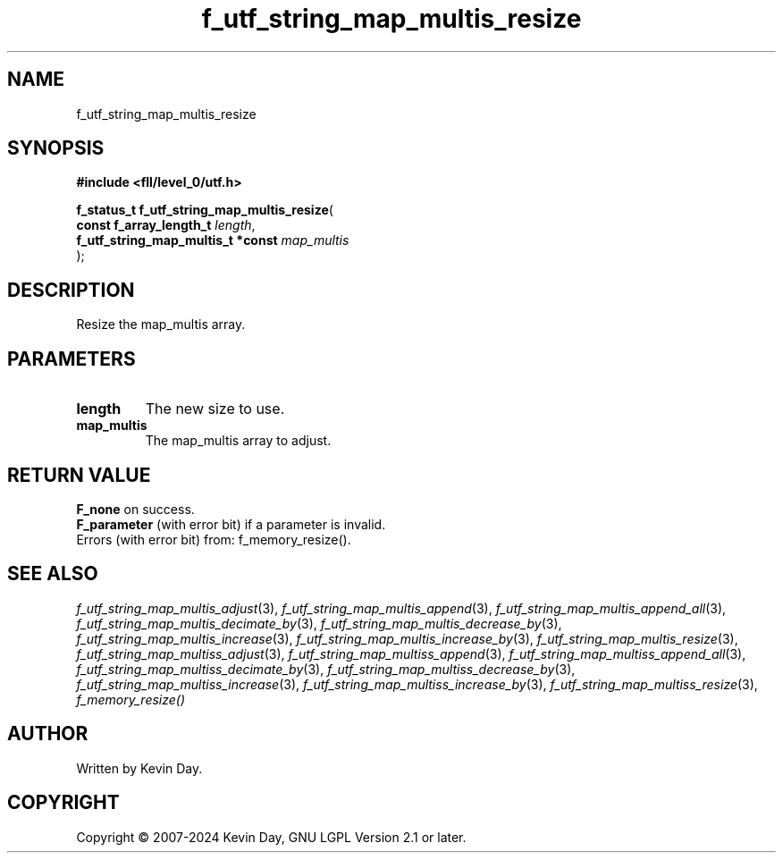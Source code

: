 .TH f_utf_string_map_multis_resize "3" "February 2024" "FLL - Featureless Linux Library 0.6.9" "Library Functions"
.SH "NAME"
f_utf_string_map_multis_resize
.SH SYNOPSIS
.nf
.B #include <fll/level_0/utf.h>
.sp
\fBf_status_t f_utf_string_map_multis_resize\fP(
    \fBconst f_array_length_t           \fP\fIlength\fP,
    \fBf_utf_string_map_multis_t *const \fP\fImap_multis\fP
);
.fi
.SH DESCRIPTION
.PP
Resize the map_multis array.
.SH PARAMETERS
.TP
.B length
The new size to use.

.TP
.B map_multis
The map_multis array to adjust.

.SH RETURN VALUE
.PP
\fBF_none\fP on success.
.br
\fBF_parameter\fP (with error bit) if a parameter is invalid.
.br
Errors (with error bit) from: f_memory_resize().
.SH SEE ALSO
.PP
.nh
.ad l
\fIf_utf_string_map_multis_adjust\fP(3), \fIf_utf_string_map_multis_append\fP(3), \fIf_utf_string_map_multis_append_all\fP(3), \fIf_utf_string_map_multis_decimate_by\fP(3), \fIf_utf_string_map_multis_decrease_by\fP(3), \fIf_utf_string_map_multis_increase\fP(3), \fIf_utf_string_map_multis_increase_by\fP(3), \fIf_utf_string_map_multis_resize\fP(3), \fIf_utf_string_map_multiss_adjust\fP(3), \fIf_utf_string_map_multiss_append\fP(3), \fIf_utf_string_map_multiss_append_all\fP(3), \fIf_utf_string_map_multiss_decimate_by\fP(3), \fIf_utf_string_map_multiss_decrease_by\fP(3), \fIf_utf_string_map_multiss_increase\fP(3), \fIf_utf_string_map_multiss_increase_by\fP(3), \fIf_utf_string_map_multiss_resize\fP(3), \fIf_memory_resize()\fP
.ad
.hy
.SH AUTHOR
Written by Kevin Day.
.SH COPYRIGHT
.PP
Copyright \(co 2007-2024 Kevin Day, GNU LGPL Version 2.1 or later.
